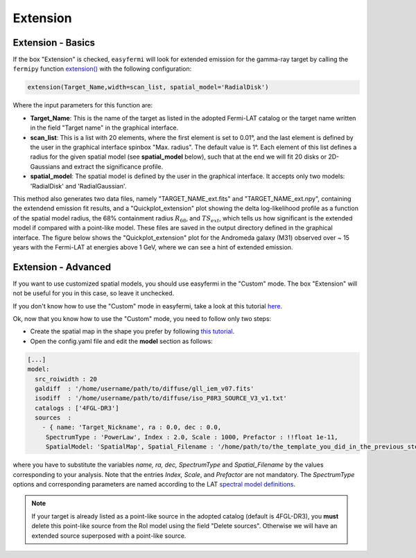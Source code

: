 Extension
=========

.. image:: ./easyfermi_window_extension.png
  :width: 700

.. _Extension basics:

Extension - Basics
------------------

If the box "Extension" is checked, ``easyfermi`` will look for extended emission for the gamma-ray target by calling the ``fermipy`` function `extension() <https://fermipy.readthedocs.io/en/latest/advanced/extension.html>`_ with the following configuration:

.. code-block::

    extension(Target_Name,width=scan_list, spatial_model='RadialDisk')
    
Where the input parameters for this function are:

* **Target_Name**: This is the name of the target as listed in the adopted Fermi-LAT catalog or the target name written in the field "Target name" in the graphical interface.

* **scan_list**: This is a list with 20 elements, where the first element is set to 0.01°, and the last element is defined by the user in the graphical interface spinbox "Max. radius". The default value is 1°. Each element of this list defines a radius for the given spatial model (see **spatial_model** below), such that at the end we will fit 20 disks or 2D-Gaussians and extract the significance profile.

* **spatial_model**: The spatial model is defined by the user in the graphical interface. It accepts only two models: 'RadialDisk' and 'RadialGaussian'.

This method also generates two data files, namely "TARGET_NAME_ext.fits" and "TARGET_NAME_ext.npy", containing the extendend emission fit results, and a "Quickplot_extension" plot showing the delta log-likelihood profile as a function of the spatial model radius, the 68% containment radius :math:`R_{68}`, and :math:`TS_{ext}`, which tells us how significant is the extended model if compared with a point-like model. These files are saved in the output directory defined in the graphical interface. The figure below shows the "Quickplot_extension" plot for the Andromeda galaxy (M31) observed over ~ 15 years with the Fermi-LAT at energies above 1 GeV, where we can see a hint of extended emission.


.. image:: ./Extension_M31_above_1GeV.png
  :width: 700


.. _Extension_advanced:

Extension - Advanced
--------------------


If you want to use customized spatial models, you should use easyfermi in the "Custom" mode. The box "Extension" will not be useful for you in this case, so leave it unchecked.

If you don't know how to use the "Custom" mode in easyfermi, take a look at this tutorial `here <https://www.youtube.com/watch?v=BG3ldxJv7t4&t=105s&ab_channel=easyFermi>`_.

Ok, now that you know how to use the "Custom" mode, you need to follow only two steps:

* Create the spatial map in the shape you prefer by following `this tutorial <https://fermi.gsfc.nasa.gov/ssc/data/p7rep/analysis/scitools/extended/extended.html>`_.

* Open the config.yaml file and edit the **model** section as follows:

.. code-block::

    [...]
    model:
      src_roiwidth : 20
      galdiff  : '/home/username/path/to/diffuse/gll_iem_v07.fits'
      isodiff  : '/home/username/path/to/diffuse/iso_P8R3_SOURCE_V3_v1.txt'
      catalogs : ['4FGL-DR3']
      sources  :
        - { name: 'Target_Nickname', ra : 0.0, dec : 0.0,
         SpectrumType : 'PowerLaw', Index : 2.0, Scale : 1000, Prefactor : !!float 1e-11,
         SpatialModel: 'SpatialMap', Spatial_Filename : '/home/path/to/the_template_you_did_in_the_previous_step.fits' }
         
where you have to substitute the variables *name, ra, dec, SpectrumType* and *Spatial_Filename* by the values corresponding to your analysis. Note that the entries *Index, Scale*, and *Prefactor* are not mandatory. The *SpectrumType* options and corresponding parameters are named according to the LAT `spectral model definitions <https://fermi.gsfc.nasa.gov/ssc/data/analysis/scitools/source_models.html>`_.


.. note::

   If your target is already listed as a point-like source in the adopted catalog (default is 4FGL-DR3), you **must** delete this point-like source from the RoI model using the field "Delete sources". Otherwise we will have an extended source superposed with a point-like source. 



 



